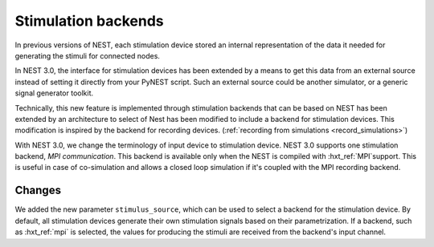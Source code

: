 .. _stimulation_backends:

Stimulation backends
====================

In previous versions of NEST, each stimulation device stored an
internal representation of the data it needed for generating the
stimuli for connected nodes.

In NEST 3.0, the interface for stimulation devices has been extended
by a means to get this data from an external source instead of setting
it directly from your PyNEST script. Such an external source could be
another simulator, or a generic signal generator toolkit.

Technically, this new feature is implemented through stimulation backends that can be based on NEST has been extended by an architecture to select of Nest has been modified to include a backend for
stimulation devices. This modification is inspired by the backend for
recording devices. (:ref:`recording from simulations <record_simulations>`)

With NEST 3.0, we change the terminology of input device to stimulation device.
NEST 3.0 supports one stimulation backend, `MPI communication`. This backend is
available only when the NEST is compiled with :hxt_ref:`MPI`support. This is useful in
case of co-simulation and allows a closed loop simulation if it's coupled with the
MPI recording backend.

.. seealso::

  Details about the new infrastructure can be found in the guide on
  :ref:`stimulating the network <stimulate_network>`.

Changes
^^^^^^^

We added the new parameter ``stimulus_source``, which can be used to select
a backend for the stimulation device. By default, all stimulation
devices generate their own stimulation signals based on their
parametrization.  If a backend, such as :hxt_ref:`mpi` is selected, the
values for producing the stimuli are received from the backend's input
channel.


